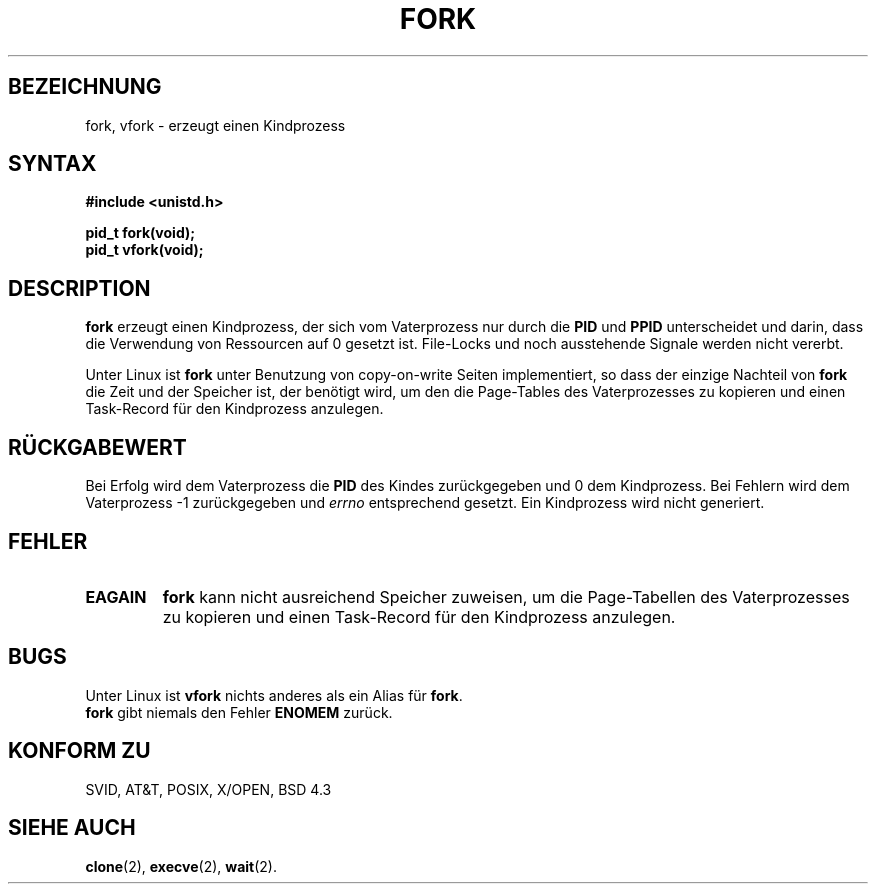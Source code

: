 .\" Hey Emacs! This file is -*- nroff -*- source.
.\"
.\" Copyright (c) 1992 Drew Eckhardt (drew@cs.colorado.edu), March 28, 1992
.\"
.\" Permission is granted to make and distribute verbatim copies of this
.\" manual provided the copyright notice and this permission notice are
.\" preserved on all copies.
.\"
.\" Permission is granted to copy and distribute modified versions of this
.\" manual under the conditions for verbatim copying, provided that the
.\" entire resulting derived work is distributed under the terms of a
.\" permission notice identical to this one
.\" 
.\" Since the Linux kernel and libraries are constantly changing, this
.\" manual page may be incorrect or out-of-date.  The author(s) assume no
.\" responsibility for errors or omissions, or for damages resulting from
.\" the use of the information contained herein.  The author(s) may not
.\" have taken the same level of care in the production of this manual,
.\" which is licensed free of charge, as they might when working
.\" professionally.
.\" 
.\" Formatted or processed versions of this manual, if unaccompanied by
.\" the source, must acknowledge the copyright and authors of this work.
.\"
.\" Modified by Michael Haardt (u31b3hs@pool.informatik.rwth-aachen.de)
.\" Modified Sat Jul 24 13:22:07 1993 by Rik Faith (faith@cs.unc.edu)
.\" Modified 21 Aug 1994 by Michael Chastain (mec@shell.portal.com):
.\"   Referenced 'clone(2)'.
.\" Modified 10 June 1995 by Andries Brouwer (aeb@cwi.nl)
.\" Translated into german by Martin Schulze (joey@infodrom.north.de)
.\" Modified Mon Jun 10 12:13:48 1996 by Martin Schulze (joey@linux.de)
.\"
.TH FORK 2 "29. März 1996" "Linux 1.2.9" "Systemaufrufe"
.SH BEZEICHNUNG
fork, vfork \- erzeugt einen Kindprozess
.SH SYNTAX
.B #include <unistd.h>
.sp
.B pid_t fork(void);
.br
.B pid_t vfork(void);
.SH DESCRIPTION
.B fork
erzeugt einen Kindprozess, der sich vom Vaterprozess nur durch die
.BR PID " und " PPID
unterscheidet und darin, dass die Verwendung von Ressourcen auf 0
gesetzt ist.  File-Locks und noch ausstehende Signale werden nicht
vererbt.
.PP
Unter Linux ist
.B fork
unter Benutzung von copy-on-write Seiten implementiert, so dass der
einzige Nachteil von
.B fork
die Zeit und der Speicher ist, der benötigt wird, um den die
Page-Tables des Vaterprozesses zu kopieren und einen Task-Record für
den Kindprozess anzulegen.
.SH "RÜCKGABEWERT"
Bei Erfolg wird dem Vaterprozess die
.B PID
des Kindes zurückgegeben und 0 dem Kindprozess.  Bei Fehlern wird dem
Vaterprozess \-1 zurückgegeben und
.I errno
entsprechend gesetzt.  Ein Kindprozess wird nicht generiert.
.SH FEHLER
.TP
.B EAGAIN
.B fork
kann nicht ausreichend Speicher zuweisen, um die Page-Tabellen des
Vaterprozesses zu kopieren und einen Task-Record für den Kindprozess
anzulegen.
.SH BUGS
Unter Linux ist
.B vfork
nichts anderes als ein Alias für
.BR fork .
.br
.B fork
gibt niemals den Fehler
.B ENOMEM 
zurück.
.SH "KONFORM ZU"
SVID, AT&T, POSIX, X/OPEN, BSD 4.3
.SH "SIEHE AUCH"
.BR clone (2),
.BR execve (2),
.BR wait (2).

